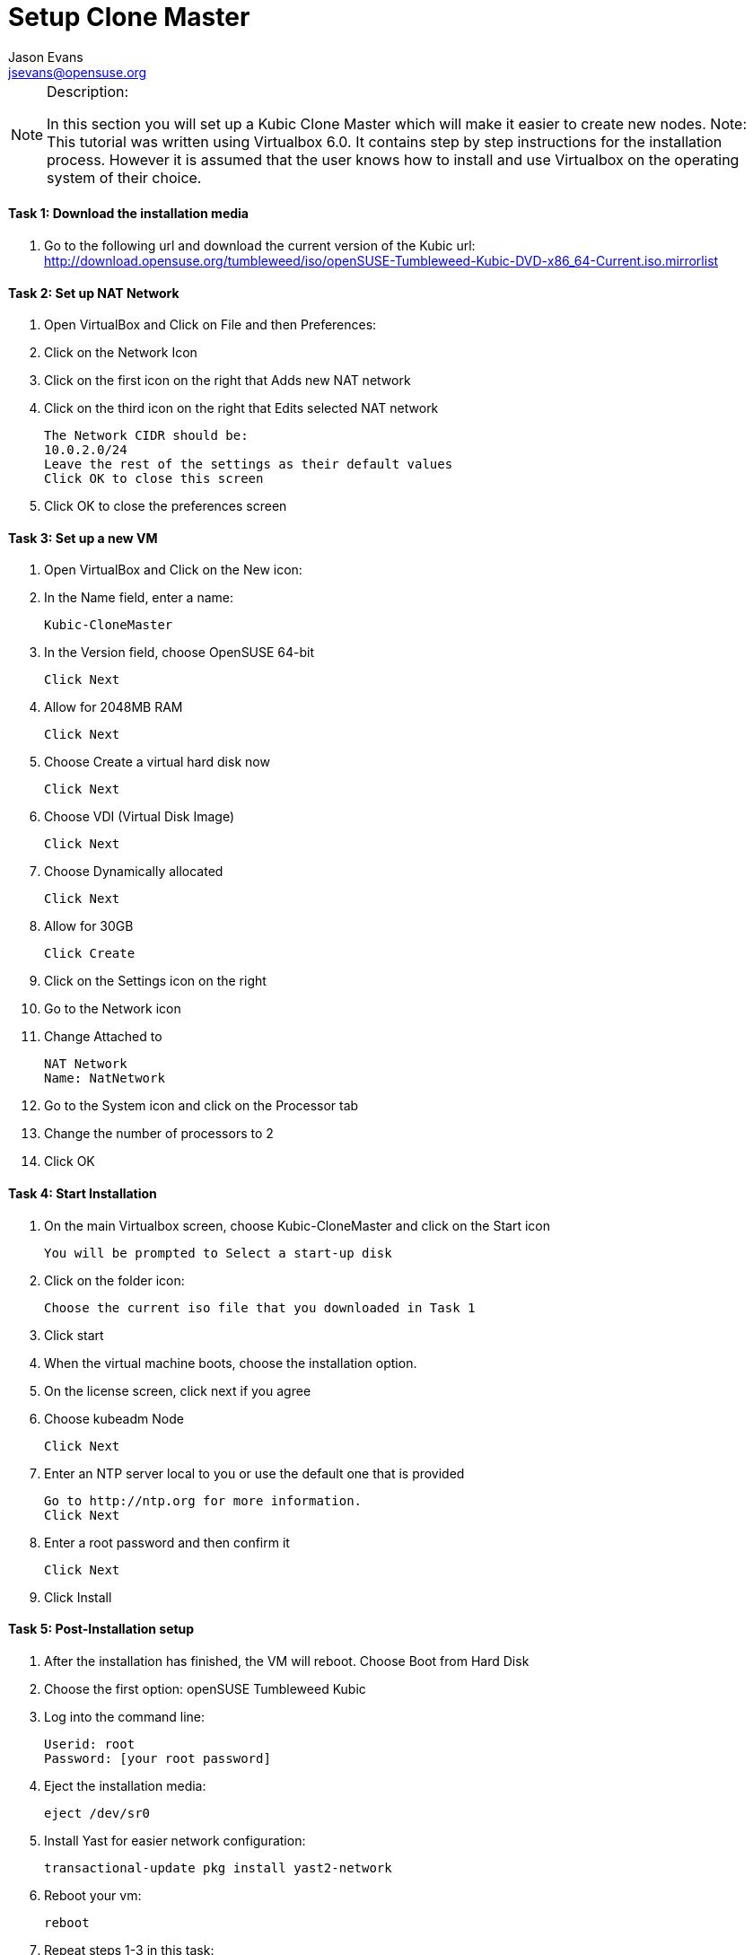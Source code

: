 = Setup Clone Master
Jason Evans <jsevans@opensuse.org>

.Description:
[NOTE]
=======================================================================
In this section you will set up a Kubic Clone Master which will make it easier to create new nodes.
Note: This tutorial was written using Virtualbox 6.0. It contains step by step instructions for the installation process. However it is assumed that the user knows how to install and use Virtualbox on the operating system of their choice.
=======================================================================

==== Task 1: Download the installation media

. Go to the following url and download the current version of the Kubic url:   http://download.opensuse.org/tumbleweed/iso/openSUSE-Tumbleweed-Kubic-DVD-x86_64-Current.iso.mirrorlist

==== Task 2: Set up NAT Network
. Open VirtualBox and Click on File and then Preferences:
. Click on the Network Icon
. Click on the first icon on the right that Adds new NAT network
. Click on the third icon on the right that Edits selected NAT network

  The Network CIDR should be:
  10.0.2.0/24
  Leave the rest of the settings as their default values
  Click OK to close this screen

. Click OK to close the preferences screen

==== Task 3: Set up a new VM
. Open VirtualBox and Click on the New icon:
. In the Name field, enter a name:

 Kubic-CloneMaster

. In the Version field, choose OpenSUSE 64-bit

 Click Next

. Allow for 2048MB RAM

 Click Next

. Choose Create a virtual hard disk now

 Click Next

. Choose VDI (Virtual Disk Image)

 Click Next

. Choose Dynamically allocated

 Click Next

. Allow for 30GB

 Click Create

. Click on the Settings icon on the right

. Go to the Network icon

. Change Attached to

 NAT Network
 Name: NatNetwork

. Go to the System icon and click on the Processor tab
. Change the number of processors to 2
. Click OK

==== Task 4: Start Installation
. On the main Virtualbox screen, choose Kubic-CloneMaster and click on the Start icon

 You will be prompted to Select a start-up disk

. Click on the folder icon:

 Choose the current iso file that you downloaded in Task 1

. Click start
. When the virtual machine boots, choose the installation option.
. On the license screen, click next if you agree
. Choose kubeadm Node

 Click Next

. Enter an NTP server local to you or use the default one that is provided

 Go to http://ntp.org for more information.
 Click Next

. Enter a root password and then confirm it

 Click Next

. Click Install

==== Task 5: Post-Installation setup
. After the installation has finished, the VM will reboot. Choose Boot from Hard Disk
. Choose the first option: openSUSE Tumbleweed Kubic
. Log into the command line:

 Userid: root
 Password: [your root password]

. Eject the installation media:

 eject /dev/sr0

. Install Yast for easier network configuration:

 transactional-update pkg install yast2-network

. Reboot your vm:

 reboot

. Repeat steps 1-3 in this task:
. Start the curses version of yast to configure networking

 yast2 lan

. Use the F4 key on your keyboard to edit:

 You can use the tab key to navigate the screen

. Click alt t on your keyboard to change to Statically Assigned IP Address
. In the IP Address field, enter:

 10.0.2.10
 Use the tab key to go to the next field

. In the Subnet Mask field, enter:

 /24

. Use the F10 key to go to the next screen
. Click alt s on your keyboard to change the Hostname/DNS
. In the hostname field, enter: clone-master

 Use the tab key to go to the Name Server 1 field

. Enter the generic Google DNS or substitute another if you prefer:

 8.8.8.8

. Click alt u on your keyboard to change the Routing
. In the Default IPv4 Gateway field, enter:

 10.0.2.2

. Select click alt i on your keyboard to select Enable IPv4 Forwarding
. Use the F10 key to finish.
. Ping the gateway. If you get a positive response, then you have set up the network correctly:

 ping 10.0.2.2

. Ping an internet website.  If you get a positive response, then you have set up the DNS correctly:

 ping opensuse.org

.  If either step 19 or 20 gives an error, review the steps in this task.
. Shut down the VM:

 halt -p

.Summary
[NOTE]
=========
In this section you set up a new Kubic VM which will be used as a template for creating further VMs.
=========
